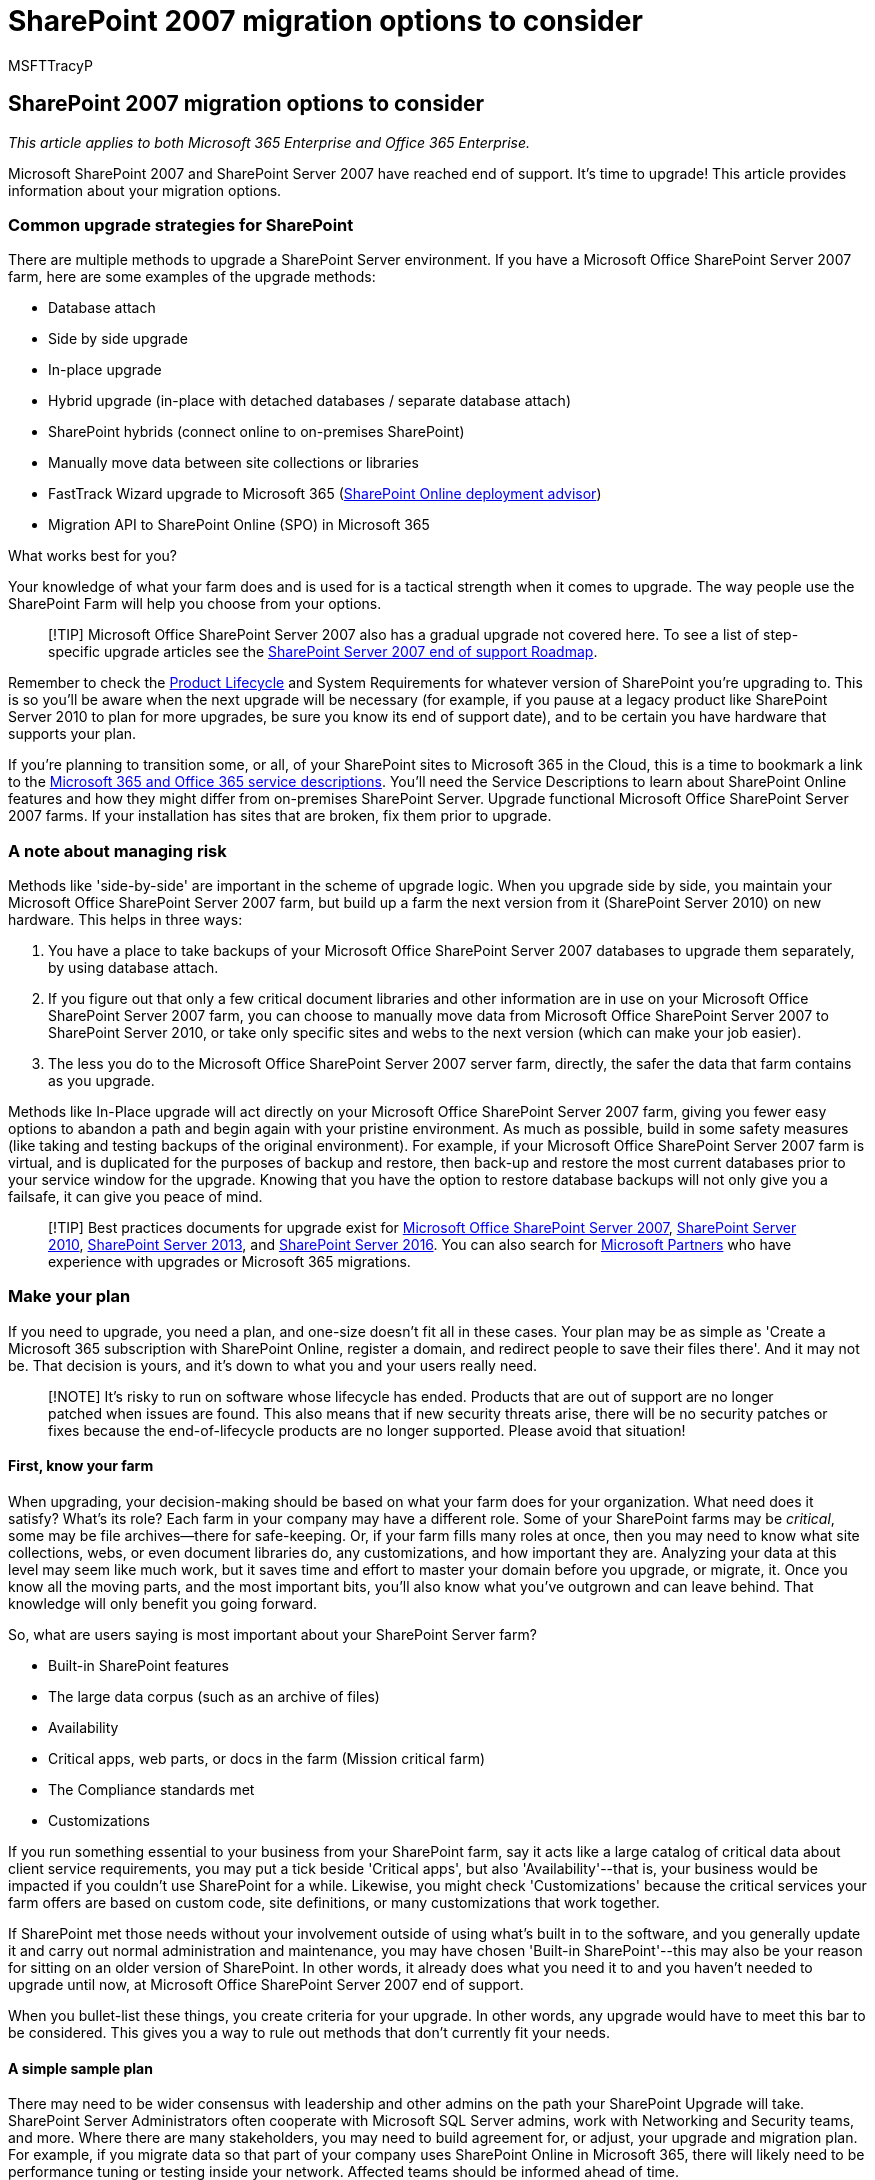 = SharePoint 2007 migration options to consider
:audience: ITPro
:author: MSFTTracyP
:description: This article contains information for users using SharePoint Server 2007 to help them plan their upgrade.
:f1.keywords: ["NOCSH"]
:manager: scotv
:ms.assetid: 66325a43-5816-4f8e-81ba-c11b71345b7c
:ms.author: tracyp
:ms.collection: ["Ent_O365", "SPO_Content"]
:ms.custom: ["seo-marvel-apr2020"]
:ms.date: 1/31/2018
:ms.localizationpriority: medium
:ms.service: microsoft-365-enterprise
:ms.topic: conceptual
:search.appverid: ["MET150", "SPS150", "OSU140", "SPO160", "SPB160", "OSI150", "OSI160", "BSA160", "OSU160"]

== SharePoint 2007 migration options to consider

_This article applies to both Microsoft 365 Enterprise and Office 365 Enterprise._

Microsoft SharePoint 2007 and SharePoint Server 2007 have reached end of support.
It's time to upgrade!
This article provides information about your migration options.

=== Common upgrade strategies for SharePoint

There are multiple methods to upgrade a SharePoint Server environment.
If you have a Microsoft Office SharePoint Server 2007 farm, here are some examples of the upgrade methods:

* Database attach
* Side by side upgrade
* In-place upgrade
* Hybrid upgrade (in-place with detached databases / separate database attach)
* SharePoint hybrids (connect online to on-premises SharePoint)
* Manually move data between site collections or libraries
* FastTrack Wizard upgrade to Microsoft 365 (https://aka.ms/spoguidance[SharePoint Online deployment advisor])
* Migration API to SharePoint Online (SPO) in Microsoft 365

What works best for you?

Your knowledge of what your farm does and is used for is a tactical strength when it comes to upgrade.
The way people use the SharePoint Farm will help you choose from your options.

____
[!TIP] Microsoft Office SharePoint Server 2007 also has a gradual upgrade not covered here.
To see a list of step-specific upgrade articles see the xref:sharepoint-2007-end-of-support.adoc[SharePoint Server 2007 end of support Roadmap].
____

Remember to check the https://support.microsoft.com/lifecycle/search[Product Lifecycle] and System Requirements for whatever version of SharePoint you're upgrading to.
This is so you'll be aware when the next upgrade will be necessary (for example, if you pause at a legacy product like SharePoint Server 2010 to plan for more upgrades, be sure you know its end of support date), and to be certain you have hardware that supports your plan.

If you're planning to transition some, or all, of your SharePoint sites to Microsoft 365 in the Cloud, this is a time to bookmark a link to the link:/office365/servicedescriptions/office-365-service-descriptions-technet-library[Microsoft 365 and Office 365 service descriptions].
You'll need the Service Descriptions to learn about SharePoint Online features and how they might differ from on-premises SharePoint Server.
Upgrade functional Microsoft Office SharePoint Server 2007 farms.
If your installation has sites that are broken, fix them prior to upgrade.

=== A note about managing risk

Methods like 'side-by-side' are important in the scheme of upgrade logic.
When you upgrade side by side, you maintain your Microsoft Office SharePoint Server 2007 farm, but build up a farm the next version from it (SharePoint Server 2010) on new hardware.
This helps in three ways:

. You have a place to take backups of your Microsoft Office SharePoint Server 2007 databases to upgrade them separately, by using database attach.
. If you figure out that only a few critical document libraries and other information are in use on your Microsoft Office SharePoint Server 2007 farm, you can choose to manually move data from Microsoft Office SharePoint Server 2007 to SharePoint Server 2010, or take only specific sites and webs to the next version (which can make your job easier).
. The less you do to the Microsoft Office SharePoint Server 2007 server farm, directly, the safer the data that farm contains as you upgrade.

Methods like In-Place upgrade will act directly on your Microsoft Office SharePoint Server 2007 farm, giving you fewer easy options to abandon a path and begin again with your pristine environment.
As much as possible, build in some safety measures (like taking and testing backups of the original environment).
For example, if your Microsoft Office SharePoint Server 2007 farm is virtual, and is duplicated for the purposes of backup and restore, then back-up and restore the most current databases prior to your service window for the upgrade.
Knowing that you have the option to restore database backups will not only give you a failsafe, it can give you peace of mind.

____
[!TIP] Best practices documents for upgrade exist for link:/previous-versions/office/sharepoint-2007-products-and-technologies/cc261992(v=office.12)[Microsoft Office SharePoint Server 2007], link:/previous-versions/office/sharepoint-server-2010/cc261992(v=office.14)[SharePoint Server 2010], link:/SharePoint/upgrade-and-update/best-practices-for-upgrading-from-sharepoint-2010-to-sharepoint-2013[SharePoint Server 2013], and link:/SharePoint/upgrade-and-update/best-practices-for-upgrade[SharePoint Server 2016].
You can also search for https://partnercenter.microsoft.com/pcv/search[Microsoft Partners] who have experience with upgrades or Microsoft 365 migrations.
____

=== Make your plan

If you need to upgrade, you need a plan, and one-size doesn't fit all in these cases.
Your plan may be as simple as 'Create a Microsoft 365 subscription with SharePoint Online, register a domain, and redirect people to save their files there'.
And it may not be.
That decision is yours, and it's down to what you and your users really need.

____
[!NOTE] It's risky to run on software whose lifecycle has ended.
Products that are out of support are no longer patched when issues are found.
This also means that if new security threats arise, there will be no security patches or fixes because the end-of-lifecycle products are no longer supported.
Please avoid that situation!
____

==== First, know your farm

When upgrading, your decision-making should be based on what your farm does for your organization.
What need does it satisfy?
What's its role?
Each farm in your company may have a different role.
Some of your SharePoint farms may be  _critical_, some may be file archives--there for safe-keeping.
Or, if your farm fills many roles at once, then you may need to know what site collections, webs, or even document libraries do, any customizations, and how important they are.
Analyzing your data at this level may seem like much work, but it saves time and effort to master your domain before you upgrade, or migrate, it.
Once you know all the moving parts, and the most important bits, you'll also know what you've outgrown and can leave behind.
That knowledge will only benefit you going forward.

So, what are users saying is most important about your SharePoint Server farm?

* Built-in SharePoint features
* The large data corpus (such as an archive of files)
* Availability
* Critical apps, web parts, or docs in the farm (Mission critical farm)
* The Compliance standards met
* Customizations

If you run something essential to your business from your SharePoint farm, say it acts like a large catalog of critical data about client service requirements, you may put a tick beside 'Critical apps', but also 'Availability'--that is, your business would be impacted if you couldn't use SharePoint for a while.
Likewise, you might check 'Customizations' because the critical services your farm offers are based on custom code, site definitions, or many customizations that work together.

If SharePoint met those needs without your involvement outside of using what's built in to the software, and you generally update it and carry out normal administration and maintenance, you may have chosen 'Built-in SharePoint'--this may also be your reason for sitting on an older version of SharePoint.
In other words, it already does what you need it to and you haven't needed to upgrade until now, at Microsoft Office SharePoint Server 2007 end of support.

When you bullet-list these things, you create criteria for your upgrade.
In other words, any upgrade would have to meet this bar to be considered.
This gives you a way to rule out methods that don't currently fit your needs.

==== A simple sample plan

There may need to be wider consensus with leadership and other admins on the path your SharePoint Upgrade will take.
SharePoint Server Administrators often cooperate with Microsoft SQL Server admins, work with Networking and Security teams, and more.
Where there are many stakeholders, you may need to build agreement for, or adjust, your upgrade and migration plan.
For example, if you migrate data so that part of your company uses SharePoint Online in Microsoft 365, there will likely need to be performance tuning or testing inside your network.
Affected teams should be informed ahead of time.

In my simple sample, I show a SharePoint administrator's proposal and then list out the plan that all the stakeholders agreed upon.
For clarity, document your agreements and decisions.

The plan starts after an in-depth analysis of a farm, and tries to identify the role of the farm, pain points, and other important information that will lead to narrowing down some upgrade options.
Afterward, an upgrade proposal is made by SharePoint administrator, and stakeholders agree on an action plan.

My 'most important' bullet list:

* Availability, features built-in to SharePoint, and Compliance standards.
* Most of the data is on three site collections, with one Meeting Workspace used by a Dev team important and in heavy use in multiple time-zones worldwide.
* There are 17 other sites that are widely used.
* Two document libraries (Meeting Workspace and Documents on the root site collection) are largest (over 8000 docs each).
We have a large number of archived docs and list with spreadsheet attachments.
* There are 14 lists of libraries that have sensitive data that MUST stay in Compliance.
* We MUST have the ability to do holds and e-discovery wherever we go.
* Some of this data MUST stay on-premises, due to InfoSec rules.

*My upgrade and migration choices:*

|===
| Yes | No

| Upgrade databases with database attach  +
| In-place upgrade  +

| Upgrade with farms side by side  +
| Hybrid Upgrade  +

| Migration API to SPO in Microsoft 365 (for personal site data)  +
| SharePoint Hybrid (not needed yet)  +

| Some manual data migrations to SharePoint Online for critical data  +
| FastTrack wizard upgrade to Microsoft 365  +
|===

*My proposed plan:*

Upgrade on-premises, with versions of SharePoint side-by-side, some virtualized, so that we can upgrade the databases first.
Go from SharePoint 2007 to SharePoint 2010.
Admins and Devs test the resulting farm.
Users test the resulting farm.
Fix any show-stopping issues during this time.
Again, side-by-side, upgrade SharePoint 2010 databases to SharePoint 2013.
Test.
User test/pilot.
Fix any show-stopping issues during this time.

* Consider if a Search Federated Hybrid with SPO meets your needs.
* Consider https://fasttrack.microsoft.com[FastTrack assistance] if you would like to upgrade to SharePoint Online from here.
* Determine if any site collections can be offloaded to a Microsoft 365 Subscription.
(Microsoft 365 meets many link:/compliance/regulatory/offering-home[Compliance standards].
Microsoft 365 has https://support.office.com/article/edea80d6-20a7-40fb-b8c4-5e8c8395f6da[eDiscovery] and can do https://support.office.com/article/A18F8975-AA7F-43B4-A7D6-001D14744D8E[Holds] through the Compliance Centre.)

Otherwise, continue with a side-by-side upgrade to SharePoint Server 2016.

____
[!NOTE] In between recommendations made by the administrators planning the upgrade and the actual process are the conversations that happen with other stakeholders on which the upgrade relies.
For example, sometimes economics force administrators to change their plans.
Whatever the final decision is, you should document what the agreed-upon plan is, going forward.
It might look something like this:
____

*My action plan:*

On-premises, we use a virtual environment to build default SharePoint Server 2010, and 2013.
SharePoint Server 2016 will be built on new hardware that meets system requirements for 2016.
We will do database attaches to upgrade databases from SharePoint 2007 through all versions between it and SharePoint Server 2016.
Core customizations are being recreated for and tested in the SharePoint Server 2016 environment at this time, if native features don't already meet our needs.
If we are successful, we will have an on-premises farm on new hardware with upgraded databases, and fewer customizations.
We'll attach the upgraded content databases to new site collections in SharePoint Server 2013, test, user test/pilot, and then do a DNS cut-over to the new SharePoint Server 2016 environment for live use.

* We will not consider Federated Hybrid between SharePoint Server 2016 and SharePoint Online right now.
* An estimated 35% of our sites can be turned into new SPO sites with vanity domains, or, ultimately, become OneDrive for Business storage.
Looking for other opportunities to convert sites, or route new sites to SPO.
* Some of this part of the migration will be manual, by drag-and-drop to OneDrive for Business personal sites, and some by migration API.

More detailed steps, or a number of links to specific upgrade directions should follow a plan.
The MOSS 2007 computer should not be decommissioned, and virtual environments should be maintained for the sake of comparison;
however, the upgrade will be complete when users are redirected to SharePoint Server 2016.

Often major factors in choosing a method are the total cost of the upgrade and the cost in time (you'll see more on this in the SharePoint Migration Roadmap article).
However, planning ahead will benefit you greatly in setting expectations, choosing wisely, and framing what success will look like.

=== Related links

xref:upgrade-from-office-2007-servers-and-products.adoc[Resources to help you upgrade from Office 2007 servers and clients]

https://support.microsoft.com/lifecycle[Microsoft Lifecycle Policy and Lifecycle search]

https://partnercenter.microsoft.com/pcv/search[Search for Microsoft Partners who can help with upgrade or migration]

